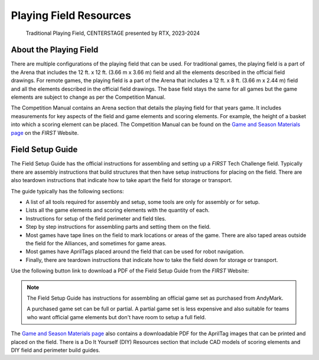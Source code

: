 Playing Field Resources
=======================

.. figure:: images/CenterStageField.png
   :alt: Arena with four teams in alliances areas. Four robots are on the field along with CENTERSTAGE game elements.
    
   Traditional Playing Field, CENTERSTAGE presented by RTX, 2023-2024

About the Playing Field
-----------------------

There are multiple configurations of the playing field that can be used. For traditional games, the playing field is a part of the Arena that includes the 12 ft. x 12 ft. (3.66 m x 3.66 m) field and all
the elements described in the official field drawings. For remote games, the playing field is a part of the Arena that includes a 12 ft. x 8 ft. (3.66 m x 2.44 m) field and all the elements described 
in the official field drawings. The base field stays the same for all games but the game elements are subject to change as per the Competition Manual.

The Competition Manual contains an Arena section that details the playing field for that years game.
It includes measurements for key aspects of the field and game elements and scoring elements.
For example, the height of a basket into which a scoring element can be placed.
The Competition Manual can be found on the
`Game and Season Materials page <https://ftc-resources.firstinspires.org/files/ftc/game>`_ on the *FIRST* Website.

Field Setup Guide
-----------------

The Field Setup Guide has the official instructions for assembling and setting up a *FIRST* Tech Challenge field.
Typically there are assembly instructions that build structures that then have setup instructions for placing on the field.
There are also teardown instructions that indicate how to take apart the field for storage or transport.

The guide typically has the following sections:

- A list of all tools required for assembly and setup, some tools are only for assembly or for setup.
- Lists all the game elements and scoring elements with the quantity of each.
- Instructions for setup of the field perimeter and field tiles.
- Step by step instructions for assembling parts and setting them on the field.
- Most games have tape lines on the field to mark locations or areas of the game. There are also taped areas outside the field for the Alliances, and sometimes for game areas.
- Most games have AprilTags placed around the field that can be used for robot navigation.
- Finally, there are teardown instructions that indicate how to take the field down for storage or transport.

Use the following button link to download a PDF of the Field Setup Guide from the *FIRST* Website:

.. button-link:: https://ftc-resources.firstinspires.org/file/ftc/game/fieldguide
   :color: secondary

   Download PDF, 4.5 MB

.. note:: The Field Setup Guide has instructions for assembling an official game set as purchased from AndyMark.
   
   A purchased game set can be full or partial. A partial game set is less expensive and also suitable for teams who
   want official game elements but don't have room to setup a full field.

The `Game and Season Materials page <https://ftc-resources.firstinspires.org/files/ftc/game>`_ also contains a downloadable PDF for the AprilTag images that can be printed and placed on the field.
There is a Do It Yourself (DIY) Resources section that include CAD models of scoring elements and DIY field and perimeter build guides.
